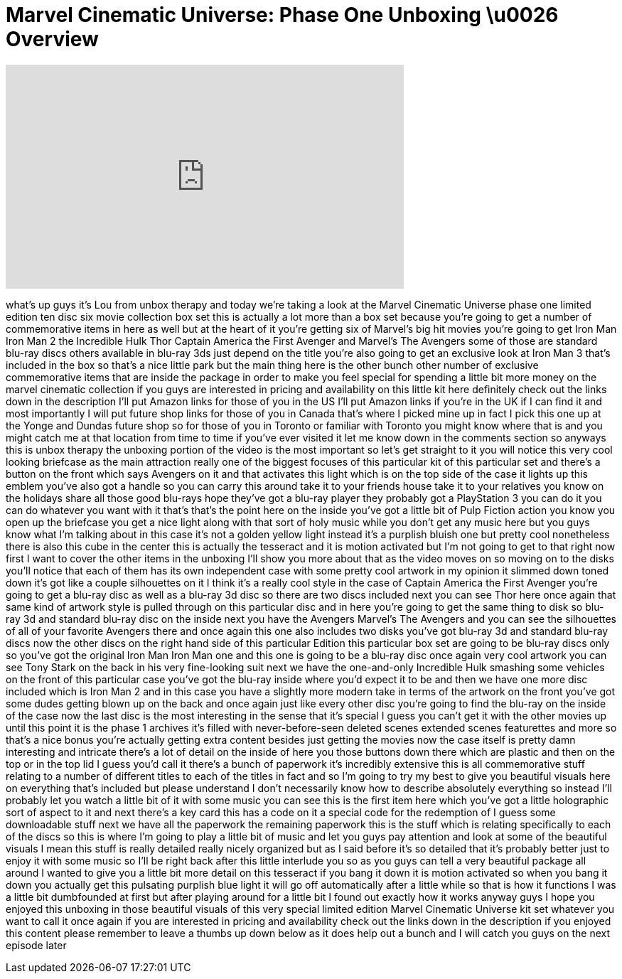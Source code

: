 = Marvel Cinematic Universe: Phase One Unboxing \u0026 Overview
:published_at: 2013-04-03
:hp-alt-title: Marvel Cinematic Universe: Phase One Unboxing \u0026 Overview
:hp-image: https://i.ytimg.com/vi/ip-k8MLf5J0/maxresdefault.jpg


++++
<iframe width="560" height="315" src="https://www.youtube.com/embed/ip-k8MLf5J0?rel=0" frameborder="0" allow="autoplay; encrypted-media" allowfullscreen></iframe>
++++

what's up guys it's Lou from unbox
therapy and today we're taking a look at
the Marvel Cinematic Universe phase one
limited edition ten disc six movie
collection box set this is actually a
lot more than a box set because you're
going to get a number of commemorative
items in here as well but at the heart
of it you're getting six of Marvel's big
hit movies you're going to get Iron Man
Iron Man 2 the Incredible Hulk Thor
Captain America the First Avenger and
Marvel's The Avengers some of those are
standard blu-ray discs others available
in blu-ray 3ds just depend on the title
you're also going to get an exclusive
look at Iron Man 3 that's included in
the box so that's a nice little park but
the main thing here is the other bunch
other number of exclusive commemorative
items that are inside the package in
order to make you feel special for
spending a little bit more money on the
marvel cinematic collection if you guys
are interested in pricing and
availability on this little kit here
definitely check out the links down in
the description
I'll put Amazon links for those of you
in the US I'll put Amazon links if
you're in the UK if I can find it and
most importantly I will put future shop
links for those of you in Canada that's
where I picked mine up in fact I pick
this one up at the Yonge and Dundas
future shop so for those of you in
Toronto or familiar with Toronto you
might know where that is and you might
catch me at that location from time to
time if you've ever visited it let me
know down in the comments section so
anyways this is unbox therapy the
unboxing portion of the video is the
most important so let's get straight to
it you will notice this very cool
looking briefcase as the main attraction
really one of the biggest focuses of
this particular kit of this particular
set and there's a button on the front
which says Avengers on it and that
activates this light which is on the top
side of the case it lights up this
emblem you've also got a handle so you
can carry this around take it to your
friends house take it to your relatives
you know on the holidays share all those
good blu-rays hope they've got a blu-ray
player they probably got a PlayStation 3
you can do it you can do whatever you
want with it that's that's the point
here on the inside you've got a little
bit of Pulp Fiction action you know you
open up the briefcase you get a nice
light along with that sort of holy music
while you don't get any music here
but you guys know what I'm talking about
in this case it's not a golden yellow
light instead it's a purplish bluish one
but pretty cool nonetheless there is
also this cube in the center this is
actually the tesseract and it is motion
activated but I'm not going to get to
that right now first I want to cover the
other items in the unboxing I'll show
you more about that as the video moves
on so moving on to the disks you'll
notice that each of them has its own
independent case with some pretty cool
artwork in my opinion it slimmed down
toned down it's got like a couple
silhouettes on it I think it's a really
cool style in the case of Captain
America the First Avenger you're going
to get a blu-ray disc as well as a
blu-ray 3d disc so there are two discs
included next you can see Thor here once
again that same kind of artwork style is
pulled through on this particular disc
and in here you're going to get the same
thing to disk so blu-ray 3d and standard
blu-ray disc on the inside next you have
the Avengers Marvel's The Avengers and
you can see the silhouettes of all of
your favorite Avengers there and once
again this one also includes two disks
you've got blu-ray 3d and standard
blu-ray discs now the other discs on the
right hand side of this particular
Edition this particular box set are
going to be blu-ray discs only so you've
got the original Iron Man Iron Man one
and this one is going to be a blu-ray
disc once again very cool artwork you
can see Tony Stark on the back in his
very fine-looking suit next we have the
one-and-only Incredible Hulk smashing
some vehicles on the front of this
particular case you've got the blu-ray
inside where you'd expect it to be and
then we have one more disc included
which is Iron Man 2 and in this case you
have a slightly more modern take in
terms of the artwork on the front you've
got some dudes getting blown up on the
back and once again just like every
other disc you're going to find the
blu-ray on the inside of the case now
the last disc is the most interesting in
the sense that it's special I guess you
can't get it with the other movies up
until this point it is the phase 1
archives it's filled with
never-before-seen deleted scenes
extended scenes featurettes and more so
that's a nice bonus you're actually
getting extra content besides just
getting the movies now the case itself
is pretty damn interesting and intricate
there's a lot of detail on the inside of
here you
those buttons down there which are
plastic and then on the top or in the
top lid I guess you'd call it there's a
bunch of paperwork it's incredibly
extensive this is all commemorative
stuff relating to a number of different
titles to each of the titles in fact and
so I'm going to try my best to give you
beautiful visuals here on everything
that's included but please understand I
don't necessarily know how to describe
absolutely everything so instead I'll
probably let you watch a little bit of
it with some music you can see this is
the first item here which you've got a
little holographic sort of aspect to it
and next there's a key card this has a
code on it a special code for the
redemption of I guess some downloadable
stuff next we have all the paperwork the
remaining paperwork this is the stuff
which is relating specifically to each
of the discs so this is where I'm going
to play a little bit of music and let
you guys pay attention and look at some
of the beautiful visuals I mean this
stuff is really detailed really nicely
organized but as I said before it's so
detailed that it's probably better just
to enjoy it with some music so I'll be
right back after this little interlude
you
so as you guys can tell a very beautiful
package all around I wanted to give you
a little bit more detail on this
tesseract if you bang it down it is
motion activated so when you bang it
down you actually get this pulsating
purplish blue light it will go off
automatically after a little while so
that is how it functions I was a little
bit dumbfounded at first but after
playing around for a little bit
I found out exactly how it works anyway
guys I hope you enjoyed this unboxing in
those beautiful visuals of this very
special limited edition Marvel Cinematic
Universe kit set whatever you want to
call it once again if you are interested
in pricing and availability check out
the links down in the description if you
enjoyed this content please remember to
leave a thumbs up down below as it does
help out a bunch and I will catch you
guys on the next episode later